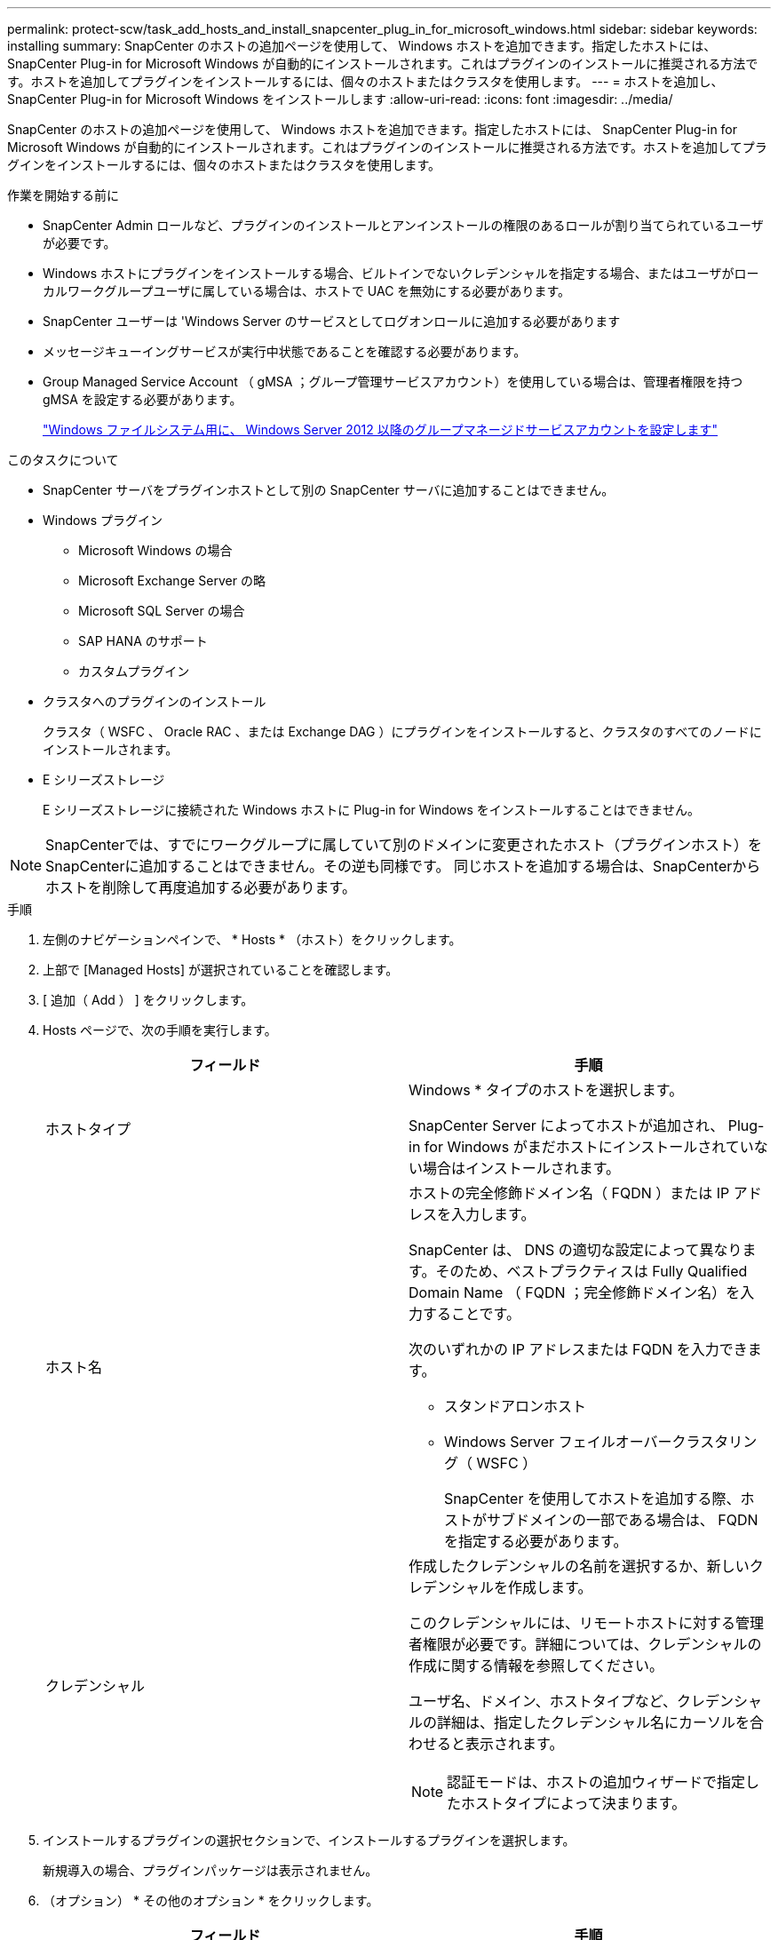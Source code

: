 ---
permalink: protect-scw/task_add_hosts_and_install_snapcenter_plug_in_for_microsoft_windows.html 
sidebar: sidebar 
keywords: installing 
summary: SnapCenter のホストの追加ページを使用して、 Windows ホストを追加できます。指定したホストには、 SnapCenter Plug-in for Microsoft Windows が自動的にインストールされます。これはプラグインのインストールに推奨される方法です。ホストを追加してプラグインをインストールするには、個々のホストまたはクラスタを使用します。 
---
= ホストを追加し、 SnapCenter Plug-in for Microsoft Windows をインストールします
:allow-uri-read: 
:icons: font
:imagesdir: ../media/


[role="lead"]
SnapCenter のホストの追加ページを使用して、 Windows ホストを追加できます。指定したホストには、 SnapCenter Plug-in for Microsoft Windows が自動的にインストールされます。これはプラグインのインストールに推奨される方法です。ホストを追加してプラグインをインストールするには、個々のホストまたはクラスタを使用します。

.作業を開始する前に
* SnapCenter Admin ロールなど、プラグインのインストールとアンインストールの権限のあるロールが割り当てられているユーザが必要です。
* Windows ホストにプラグインをインストールする場合、ビルトインでないクレデンシャルを指定する場合、またはユーザがローカルワークグループユーザに属している場合は、ホストで UAC を無効にする必要があります。
* SnapCenter ユーザーは 'Windows Server のサービスとしてログオンロールに追加する必要があります
* メッセージキューイングサービスが実行中状態であることを確認する必要があります。
* Group Managed Service Account （ gMSA ；グループ管理サービスアカウント）を使用している場合は、管理者権限を持つ gMSA を設定する必要があります。
+
link:task_configure_gMSA_on_windows_server_2012_or_later.html["Windows ファイルシステム用に、 Windows Server 2012 以降のグループマネージドサービスアカウントを設定します"]



.このタスクについて
* SnapCenter サーバをプラグインホストとして別の SnapCenter サーバに追加することはできません。
* Windows プラグイン
+
** Microsoft Windows の場合
** Microsoft Exchange Server の略
** Microsoft SQL Server の場合
** SAP HANA のサポート
** カスタムプラグイン


* クラスタへのプラグインのインストール
+
クラスタ（ WSFC 、 Oracle RAC 、または Exchange DAG ）にプラグインをインストールすると、クラスタのすべてのノードにインストールされます。

* E シリーズストレージ
+
E シリーズストレージに接続された Windows ホストに Plug-in for Windows をインストールすることはできません。




NOTE: SnapCenterでは、すでにワークグループに属していて別のドメインに変更されたホスト（プラグインホスト）をSnapCenterに追加することはできません。その逆も同様です。
同じホストを追加する場合は、SnapCenterからホストを削除して再度追加する必要があります。

.手順
. 左側のナビゲーションペインで、 * Hosts * （ホスト）をクリックします。
. 上部で [Managed Hosts] が選択されていることを確認します。
. [ 追加（ Add ） ] をクリックします。
. Hosts ページで、次の手順を実行します。
+
|===
| フィールド | 手順 


 a| 
ホストタイプ
 a| 
Windows * タイプのホストを選択します。

SnapCenter Server によってホストが追加され、 Plug-in for Windows がまだホストにインストールされていない場合はインストールされます。



 a| 
ホスト名
 a| 
ホストの完全修飾ドメイン名（ FQDN ）または IP アドレスを入力します。

SnapCenter は、 DNS の適切な設定によって異なります。そのため、ベストプラクティスは Fully Qualified Domain Name （ FQDN ；完全修飾ドメイン名）を入力することです。

次のいずれかの IP アドレスまたは FQDN を入力できます。

** スタンドアロンホスト
** Windows Server フェイルオーバークラスタリング（ WSFC ）
+
SnapCenter を使用してホストを追加する際、ホストがサブドメインの一部である場合は、 FQDN を指定する必要があります。





 a| 
クレデンシャル
 a| 
作成したクレデンシャルの名前を選択するか、新しいクレデンシャルを作成します。

このクレデンシャルには、リモートホストに対する管理者権限が必要です。詳細については、クレデンシャルの作成に関する情報を参照してください。

ユーザ名、ドメイン、ホストタイプなど、クレデンシャルの詳細は、指定したクレデンシャル名にカーソルを合わせると表示されます。


NOTE: 認証モードは、ホストの追加ウィザードで指定したホストタイプによって決まります。

|===
. インストールするプラグインの選択セクションで、インストールするプラグインを選択します。
+
新規導入の場合、プラグインパッケージは表示されません。

. （オプション） * その他のオプション * をクリックします。
+
|===
| フィールド | 手順 


 a| 
ポート
 a| 
デフォルトのポート番号をそのまま使用するか、ポート番号を指定します。

デフォルトのポート番号は 8145 です。SnapCenter サーバがカスタムポートにインストールされている場合は、そのポート番号がデフォルトポートとして表示されます。


NOTE: プラグインを手動でインストールし、カスタムポートを指定した場合は、同じポートを指定する必要があります。そうしないと、処理は失敗します。



 a| 
インストールパス
 a| 
デフォルトパスは C ： \Program Files\NetApp\SnapManager です。

必要に応じて、パスをカスタマイズできます。    SnapCenter Plug-ins Package for Windows のデフォルトパスは C ： \Program Files\NetApp\SnapManager です。ただし、必要に応じて、デフォルトパスをカスタマイズできます。



 a| 
クラスタ内のすべてのホストを追加します
 a| 
WSFC のすべてのクラスタノードを追加するには、このチェックボックスを選択します。



 a| 
インストール前のチェックをスキップします
 a| 
プラグインを手動でインストール済みで、プラグインのインストール要件をホストが満たしているかどうかを検証しない場合は、このチェックボックスを選択します。



 a| 
プラグインサービスを実行するには、 Group Managed Service Account （ gMSA ；グループ管理サービスアカウント）を使用します
 a| 
グループ管理サービスアカウント（ GMSA ）を使用してプラグインサービスを実行する場合は、このチェックボックスをオンにします。

gMSA 名を _domainName\accountName$_ の形式で指定します。


NOTE: gMSA は、 SnapCenter Plug-in for Windows サービスのログオンサービスアカウントとしてのみ使用されます。

|===
. [Submit （送信） ] をクリックします。
+
「 * 事前確認をスキップ」チェックボックスを選択していない場合、プラグインのインストール要件をホストが満たしているかどうかが検証されます。ディスクスペース、 RAM 、 PowerShell のバージョン、 .NET のバージョン、および場所が、最小要件に照らして検証されます。最小要件を満たしていない場合は、対応するエラーまたは警告メッセージが表示されます。

+
エラーがディスクスペースまたはRAMに関連している場合は、にあるweb.configファイルを更新できます `C:\Program Files\NetApp\SnapCenter` Webappを使用して、デフォルト値を変更します。エラーが他のパラメータに関連している場合は、問題を修正する必要があります。

+

NOTE: HA セットアップで web.config ファイルを更新する場合は、両方のノードでファイルを更新する必要があります。

. インストールの進行状況を監視します。


